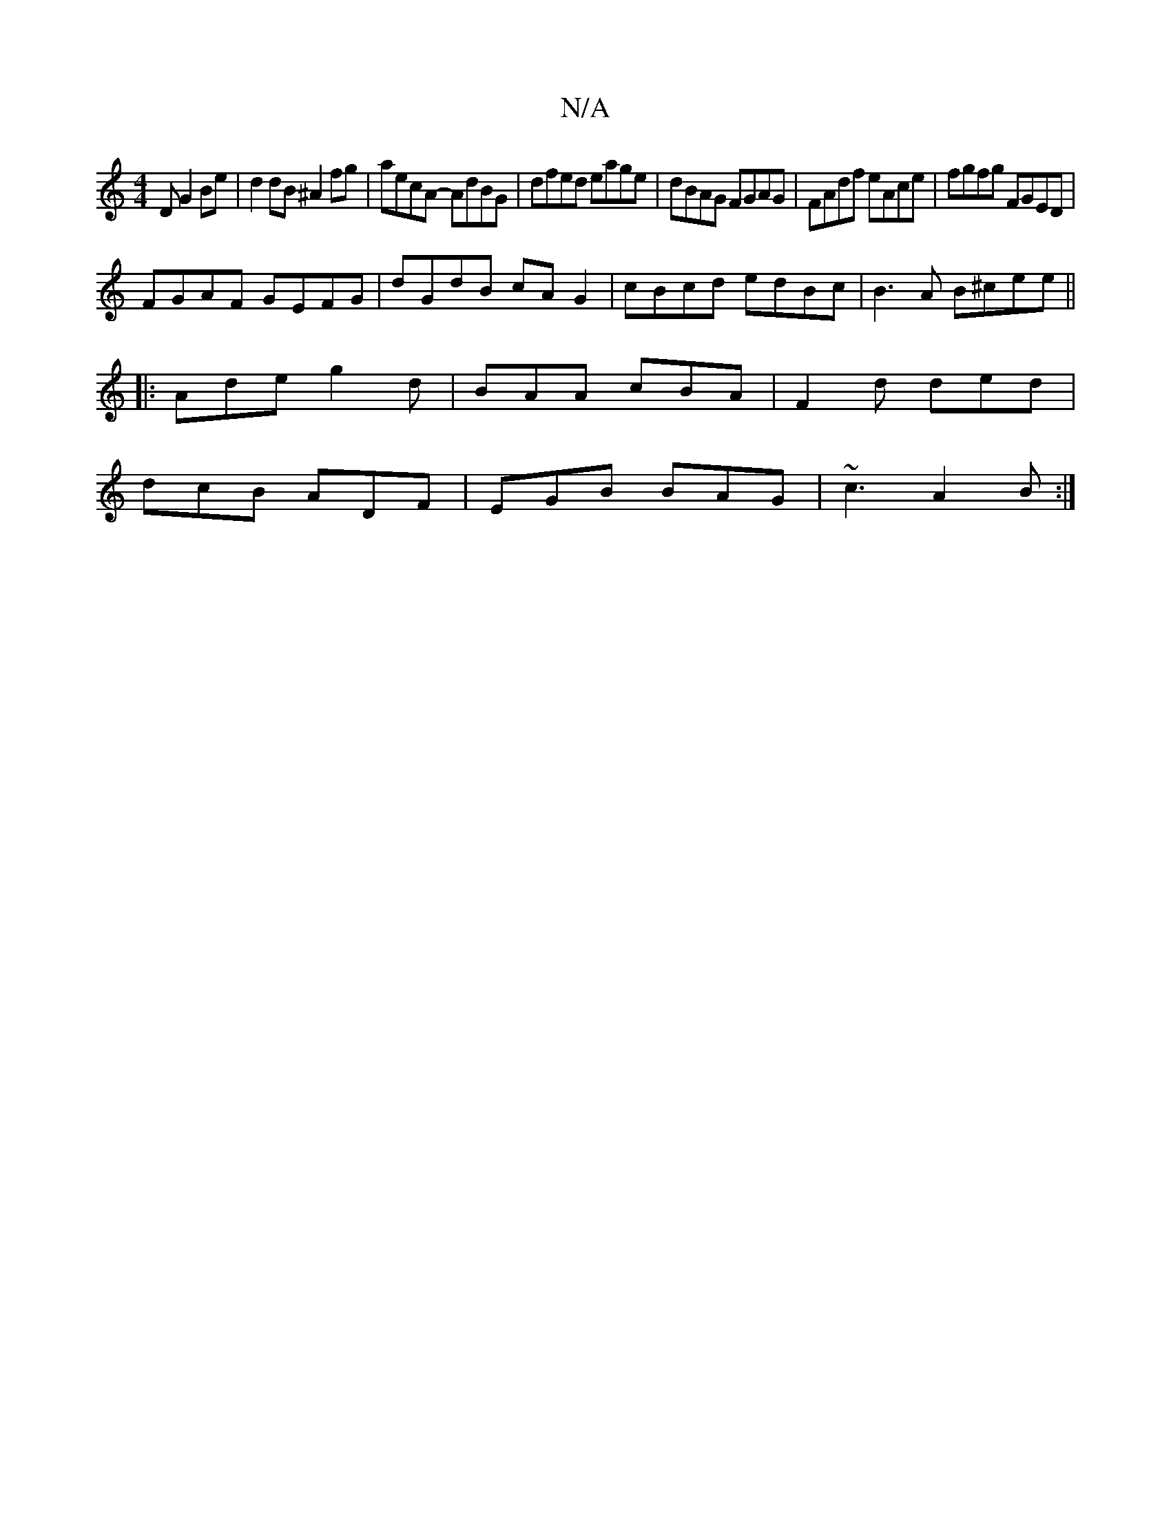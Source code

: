 X:1
T:N/A
M:4/4
R:N/A
K:Cmajor
D G2Be | d2 dB ^A2 fg | aecA- AdBG | dfed eage | dBAG FGAG | FAdf eAce | fgfg FGED |
FGAF GEFG | dGdB cAG2 | cBcd edBc | B3 A B^cee ||
|: Ade g2d | BAA cBA | F2d ded |
dcB ADF | EGB BAG | ~c3 A2B :|
|